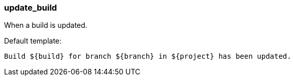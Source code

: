 [[event-update_build]]
=== update_build

When a build is updated.

Default template:

[source]
----
Build ${build} for branch ${branch} in ${project} has been updated.
----

